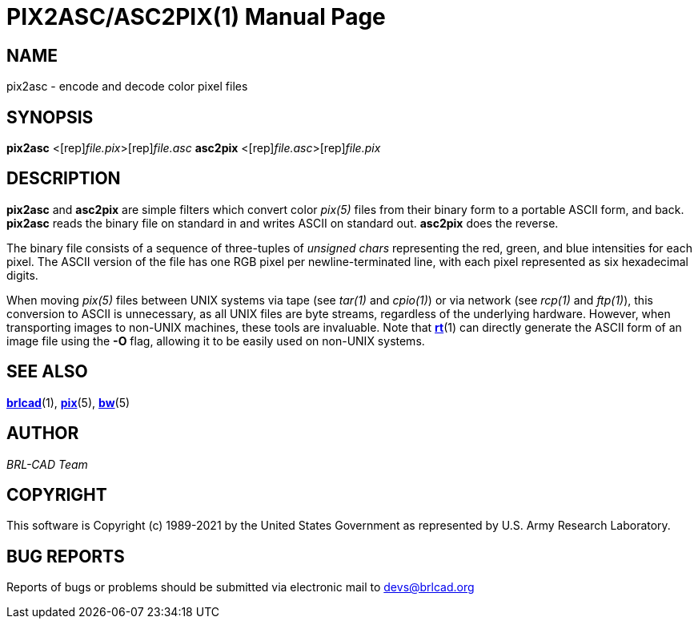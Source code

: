 = PIX2ASC/ASC2PIX(1)
BRL-CAD Team
:doctype: manpage
:man manual: BRL-CAD
:man source: BRL-CAD
:page-layout: base

== NAME

pix2asc - encode and decode color pixel files

== SYNOPSIS

*[cmd]#pix2asc#* <[rep]_file.pix_>[rep]_file.asc_
*[cmd]#asc2pix#* <[rep]_file.asc_>[rep]_file.pix_

== DESCRIPTION

*[cmd]#pix2asc#* and *[cmd]#asc2pix#* are simple filters which convert color __pix(5)__ files from their binary form to a portable ASCII form, and back. *[cmd]#pix2asc#* reads the binary file on standard in and writes ASCII on standard out. *[cmd]#asc2pix#* does the reverse.

The binary file consists of a sequence of three-tuples of __unsigned chars__ representing the red, green, and blue intensities for each pixel. The ASCII version of the file has one RGB pixel per newline-terminated line, with each pixel represented as six hexadecimal digits.

When moving __pix(5)__ files between UNIX systems via tape (see __tar(1)__ and __cpio(1)__) or via network (see __rcp(1)__ and __ftp(1)__), this conversion to ASCII is unnecessary, as all UNIX files are byte streams, regardless of the underlying hardware. However, when transporting images to non-UNIX machines, these tools are invaluable. Note that xref:man:1/rt.adoc[*rt*](1) can directly generate the ASCII form of an image file using the *[opt]#-O#* flag, allowing it to be easily used on non-UNIX systems.

== SEE ALSO

xref:man:1/brlcad.adoc[*brlcad*](1), xref:man:5/pix.adoc[*pix*](5), xref:man:5/bw.adoc[*bw*](5)

== AUTHOR

_BRL-CAD Team_

== COPYRIGHT

This software is Copyright (c) 1989-2021 by the United States Government as represented by U.S. Army Research Laboratory.

== BUG REPORTS

Reports of bugs or problems should be submitted via electronic mail to mailto:devs@brlcad.org[]